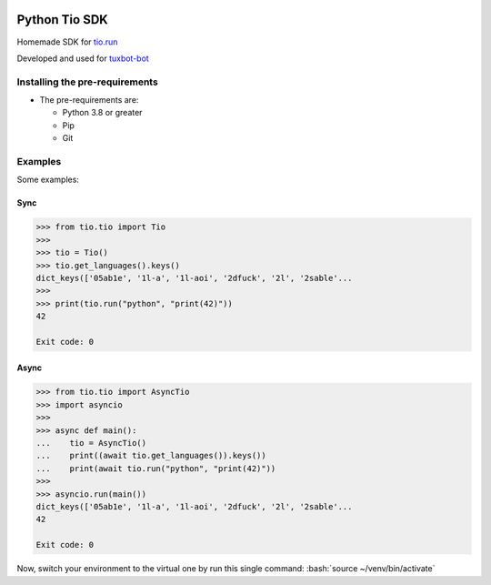 |image0| |image1| |image2|

Python Tio SDK
=================

Homemade SDK for `tio.run <https://tio.run>`__

Developed and used for `tuxbot-bot <https://github.com/Rom1-J/tuxbot-bot>`__

Installing the pre-requirements
-------------------------------

-  The pre-requirements are:

   -  Python 3.8 or greater
   -  Pip
   -  Git


Examples
--------

Some examples:

Sync
^^^^

.. code-block:: python

    >>> from tio.tio import Tio
    >>>
    >>> tio = Tio()
    >>> tio.get_languages().keys()
    dict_keys(['05ab1e', '1l-a', '1l-aoi', '2dfuck', '2l', '2sable'...
    >>>
    >>> print(tio.run("python", "print(42)"))
    42

    Exit code: 0

Async
^^^^^

.. code-block:: python

    >>> from tio.tio import AsyncTio
    >>> import asyncio
    >>>
    >>> async def main():
    ...    tio = AsyncTio()
    ...    print((await tio.get_languages()).keys())
    ...    print(await tio.run("python", "print(42)"))
    >>>
    >>> asyncio.run(main())
    dict_keys(['05ab1e', '1l-a', '1l-aoi', '2dfuck', '2l', '2sable'...
    42

    Exit code: 0


Now, switch your environment to the virtual one by run this single
command: :bash:`source ~/venv/bin/activate`


.. |image0| image:: https://img.shields.io/badge/python-3.8%20%7C%203.9%20%7C%203.10-%23007ec6
.. |image1| image:: https://img.shields.io/github/issues/Rom1-J/tuxbot-bot
.. |image2| image:: https://img.shields.io/badge/code%20style-black-000000.svg
